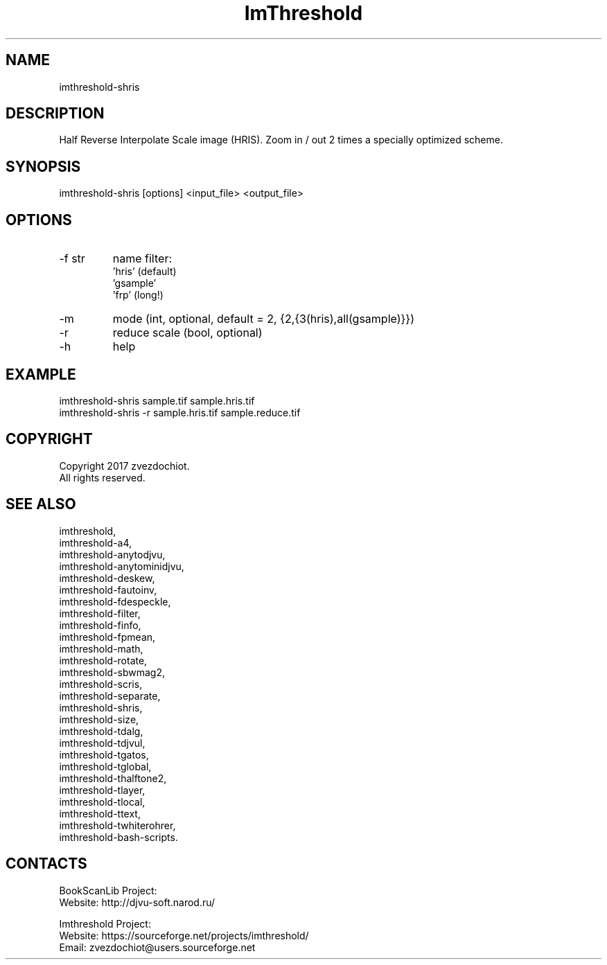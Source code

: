 .TH "ImThreshold" 1 0.20211123 "23 Nov 2021" "User Manual"

.SH NAME
imthreshold-shris

.SH DESCRIPTION
Half Reverse Interpolate Scale image (HRIS).
Zoom in / out 2 times a specially optimized scheme.

.SH SYNOPSIS
imthreshold-shris [options] <input_file> <output_file>

.SH OPTIONS
.TP
-f str
name filter:
    'hris' (default)
    'gsample'
    'frp' (long!)
.TP
-m
mode (int, optional, default = 2, {2,{3(hris),all(gsample)}})
.TP
-r
reduce scale (bool, optional)
.TP
-h
help

.SH EXAMPLE
 imthreshold-shris sample.tif sample.hris.tif
 imthreshold-shris -r sample.hris.tif sample.reduce.tif

.SH COPYRIGHT
Copyright 2017 zvezdochiot.
 All rights reserved.

.SH SEE ALSO
 imthreshold,
 imthreshold-a4,
 imthreshold-anytodjvu,
 imthreshold-anytominidjvu,
 imthreshold-deskew,
 imthreshold-fautoinv,
 imthreshold-fdespeckle,
 imthreshold-filter,
 imthreshold-finfo,
 imthreshold-fpmean,
 imthreshold-math,
 imthreshold-rotate,
 imthreshold-sbwmag2,
 imthreshold-scris,
 imthreshold-separate,
 imthreshold-shris,
 imthreshold-size,
 imthreshold-tdalg,
 imthreshold-tdjvul,
 imthreshold-tgatos,
 imthreshold-tglobal,
 imthreshold-thalftone2,
 imthreshold-tlayer,
 imthreshold-tlocal,
 imthreshold-ttext,
 imthreshold-twhiterohrer,
 imthreshold-bash-scripts.

.SH CONTACTS
BookScanLib Project:
 Website: http://djvu-soft.narod.ru/

Imthreshold Project:
 Website: https://sourceforge.net/projects/imthreshold/
 Email: zvezdochiot@users.sourceforge.net
